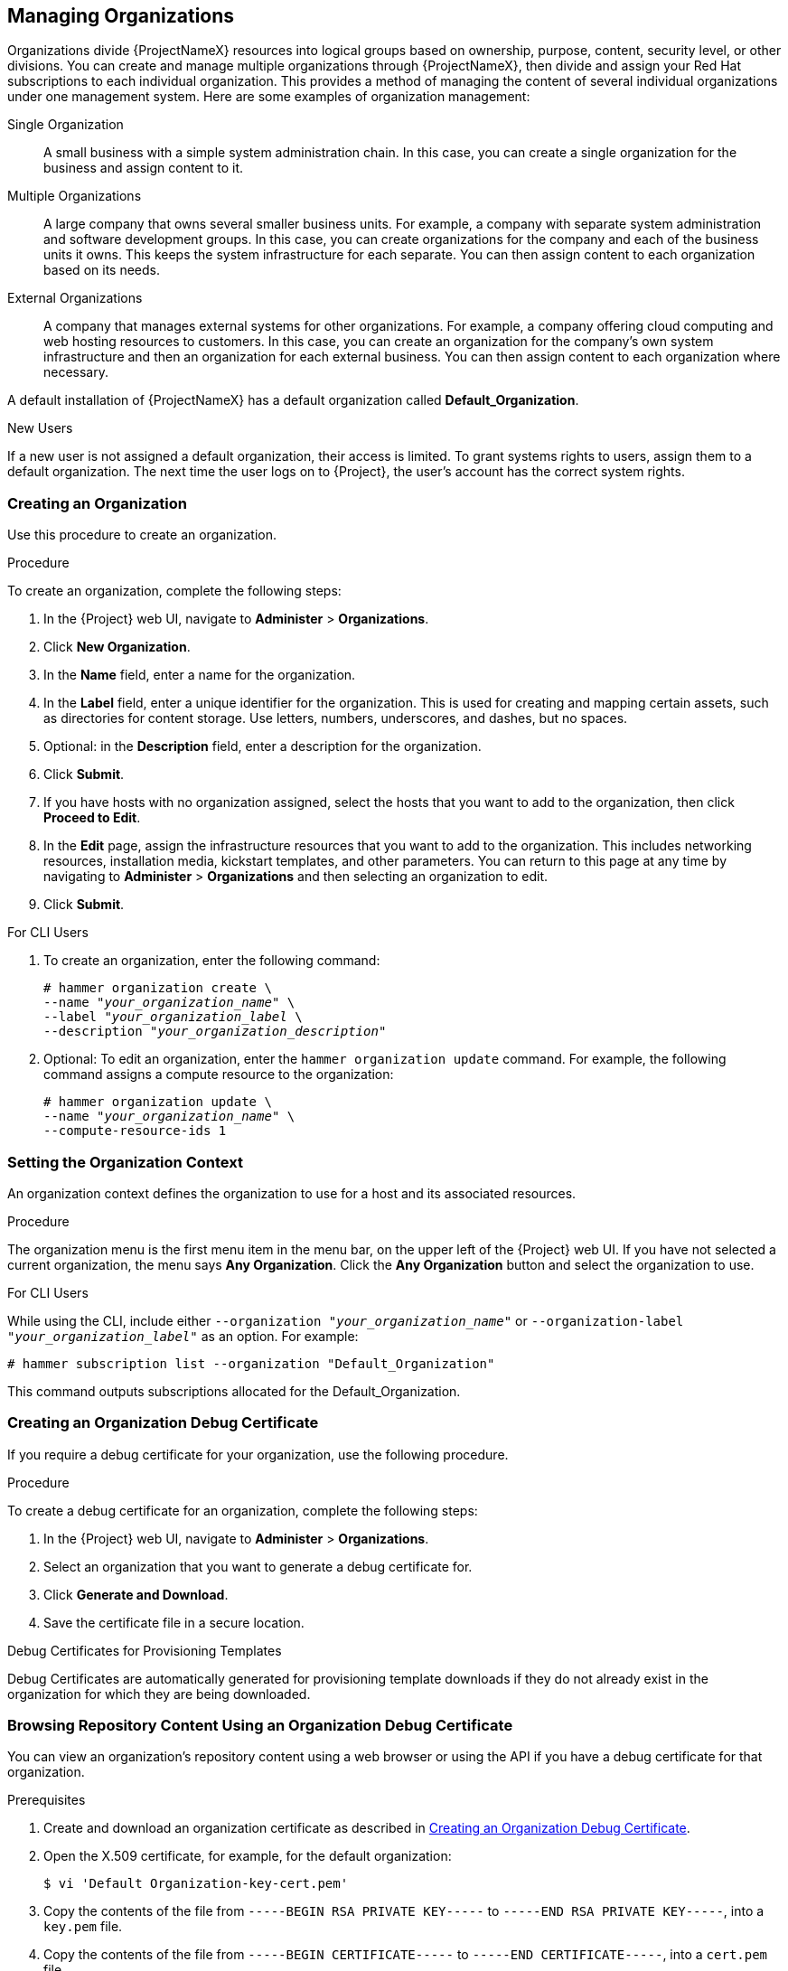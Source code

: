 [[Managing_Organizations]]
== Managing Organizations

Organizations divide {ProjectNameX} resources into logical groups based on ownership, purpose, content, security level, or other divisions. You can create and manage multiple organizations through {ProjectNameX}, then divide and assign your Red Hat subscriptions to each individual organization. This provides a method of managing the content of several individual organizations under one management system. Here are some examples of organization management:

Single Organization::
  A small business with a simple system administration chain. In this case, you can create a single organization for the business and assign content to it.

Multiple Organizations::
  A large company that owns several smaller business units. For example, a company with separate system administration and software development groups. In this case, you can create organizations for the company and each of the business units it owns. This keeps the system infrastructure for each separate. You can then assign content to each organization based on its needs.

External Organizations::
  A company that manages external systems for other organizations. For example, a company offering cloud computing and web hosting resources to customers. In this case, you can create an organization for the company's own system infrastructure and then an organization for each external business. You can then assign content to each organization where necessary.

A default installation of {ProjectNameX} has a default organization called *Default_Organization*.

.New Users
If a new user is not assigned a default organization, their access is limited. To grant systems rights to users, assign them to a default organization. The next time the user logs on to {Project}, the user's account has the correct system rights.

[[Managing_Organizations-Creating_an_Organization]]
=== Creating an Organization

Use this procedure to create an organization.

.Procedure

To create an organization, complete the following steps:

. In the {Project} web UI, navigate to *Administer* > *Organizations*.
. Click *New Organization*.
. In the *Name* field, enter a name for the organization.
. In the *Label* field, enter a unique identifier for the organization. This is used for creating and mapping certain assets, such as directories for content storage. Use letters, numbers, underscores, and dashes, but no spaces.
. Optional: in the *Description* field, enter a description for the organization.
. Click *Submit*.
. If you have hosts with no organization assigned, select the hosts that you want to add to the organization, then click *Proceed to Edit*.
. In the *Edit* page, assign the infrastructure resources that you want to add to the organization. This includes networking resources, installation media, kickstart templates, and other parameters. You can return to this page at any time by navigating to *Administer* > *Organizations* and then selecting an organization to edit.
. Click *Submit*.

.For CLI Users

. To create an organization, enter the following command:
+
[subs="+quotes"]
----
# hammer organization create \
--name "_your_organization_name_" \
--label "_your_organization_label_ \
--description "_your_organization_description_"
----

. Optional: To edit an organization, enter the `hammer organization update` command. For example, the following command assigns a compute resource to the organization:
+
[subs="+quotes"]
----
# hammer organization update \
--name "_your_organization_name_" \
--compute-resource-ids 1
----

[[Managing_Organizations-Setting_the_Organization_Context]]
=== Setting the Organization Context

An organization context defines the organization to use for a host and its associated resources.

.Procedure

The organization menu is the first menu item in the menu bar, on the upper left of the {Project} web UI. If you have not selected a current organization, the menu says *Any Organization*. Click the *Any Organization* button and select the organization to use.

.For CLI Users

While using the CLI, include either `--organization "_your_organization_name_"` or `--organization-label "_your_organization_label_"` as an option. For example:

[subs="+quotes"]
----
# hammer subscription list --organization "Default_Organization"
----

This command outputs subscriptions allocated for the Default_Organization.

[[Managing_Organizations-Creating_an_Organization_Debug_Certificate]]
=== Creating an Organization Debug Certificate

If you require a debug certificate for your organization, use the following procedure.

.Procedure

To create a debug certificate for an organization, complete the following steps:

. In the {Project} web UI, navigate to *Administer* > *Organizations*.
. Select an organization that you want to generate a debug certificate for.
. Click *Generate and Download*.
. Save the certificate file in a secure location.

.Debug Certificates for Provisioning Templates
Debug Certificates are automatically generated for provisioning template downloads if they do not already exist in the organization for which they are being downloaded.

[[Managing_Organizations-Browsing_Repository_Content_Using_an_Organization_Debug_Certificate]]
=== Browsing Repository Content Using an Organization Debug Certificate

You can view an organization's repository content using a web browser or using the API if you have a debug certificate for that organization.

.Prerequisites

. Create and download an organization certificate as described in xref:Managing_Organizations-Creating_an_Organization_Debug_Certificate[].
. Open the X.509 certificate, for example, for the default organization:
+
----
$ vi 'Default Organization-key-cert.pem'
----
. Copy the contents of the file from `-----BEGIN RSA PRIVATE KEY-----` to `-----END RSA PRIVATE KEY-----`, into a `key.pem` file.
. Copy the contents of the file from `-----BEGIN CERTIFICATE-----` to `-----END CERTIFICATE-----`, into a `cert.pem` file.

.Procedure

To use a browser, you must first convert the X.509 certificate to a format your browser supports and then import the certificate.

.For Firefox Users

To use an organization debug certificate in Firefox, complete the following steps:

. To create a PKCS12 format certificate, enter the following command:
+
[subs="+quotes"]
----
$ openssl pkcs12 -keypbe PBE-SHA1-3DES -certpbe PBE-SHA1-3DES -export -in cert.pem -inkey key.pem -out _organization_label_.pfx -name _organization_name_
----
+
. In the Firefox browser, navigate to *Edit* > *Preferences* > *Advanced Tab*.
. Select *View Certificates*, and click the *Your Certificates* tab.
. Click *Import* and select the `.pfx` file to load.
. In the address bar, enter a URL in the following format to browse for repositories:
+
[subs="+quotes"]
----
http://_satellite.example.com_/pulp/repos/_organization_label_
----
+
Pulp uses the organization label, therefore, you must enter the organization label into the URL.

.For CURL Users

To use the organization debug certificate with CURL, enter the following command:
[subs="+quotes,attributes"]
----
$ curl -k --cert cert.pem --key key.pem \
http://_satellite.example.com_/pulp/repos/Default_Organization/Library/content/dist/rhel/server/7/7Server/x86_64/sat-tools/{ProductVersion}/os/
----
Ensure that the paths to `cert.pem` and `key.pem` are the correct absolute paths otherwise the command fails silently.

[[Managing_Organizations-Deleting_an_Organization]]
=== Deleting an Organization

You can delete an organization if the organization is not associated with any life cycle environments or host groups. If there are any life cycle environments or host groups associated with the organization you are about to delete, remove them by navigating to *Administer* > *Organizations* and clicking the relevant organization. Do not delete the default organization created during installation because the default organization is a placeholder for any unassociated hosts in the {Project} environment. There must be at least one organization in the environment at any given time.

.Procedure

To delete an organization, complete the following steps:

. In the {Project} web UI, navigate to *Administer* > *Organizations*.
. From the list to the right of the name of the organization you want to delete, select *Delete*.
. Click *OK* to delete the organization.

.For CLI Users

. Enter the following command to retrieve the ID of the organization that you want to delete:
+
----
# hammer organization list
----
+
From the output, note the ID of the organization that you want to delete.
+
. Enter the following command to delete an organization:
+
[subs="+quotes"]
----
# hammer organization delete --id _Organization_ID_
----
